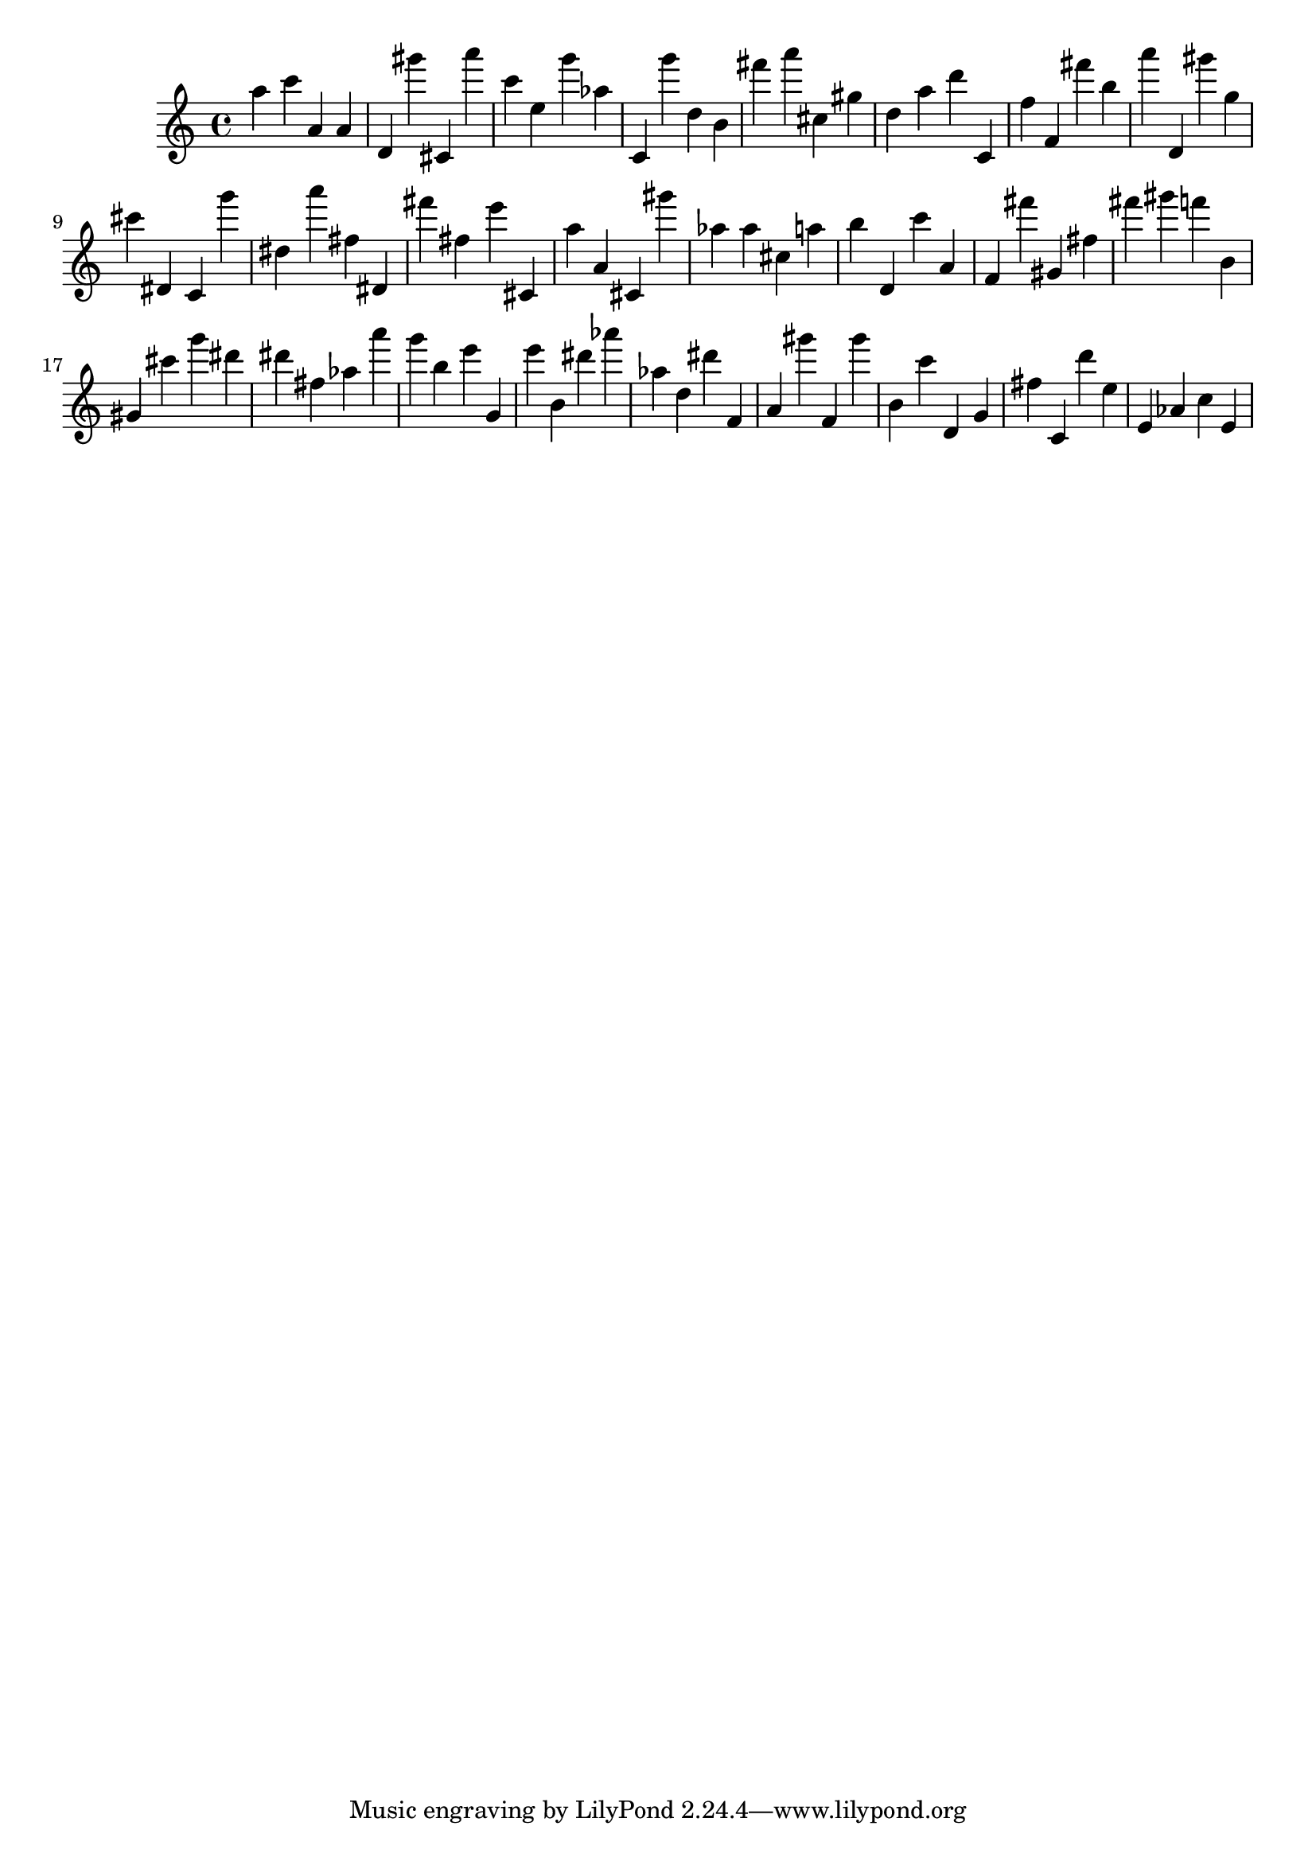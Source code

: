 \version "2.18.2"
\score {

{
\clef treble
a'' c''' a' a' d' gis''' cis' a''' c''' e'' g''' as'' c' g''' d'' b' fis''' a''' cis'' gis'' d'' a'' d''' c' f'' f' fis''' b'' a''' d' gis''' g'' cis''' dis' c' g''' dis'' a''' fis'' dis' fis''' fis'' e''' cis' a'' a' cis' gis''' as'' as'' cis'' a'' b'' d' c''' a' f' fis''' gis' fis'' fis''' gis''' f''' b' gis' cis''' g''' dis''' dis''' fis'' as'' a''' g''' b'' e''' g' e''' b' dis''' as''' as'' d'' dis''' f' a' gis''' f' gis''' b' c''' d' g' fis'' c' d''' e'' e' as' c'' e' 
}

 \midi { }
 \layout { }
}